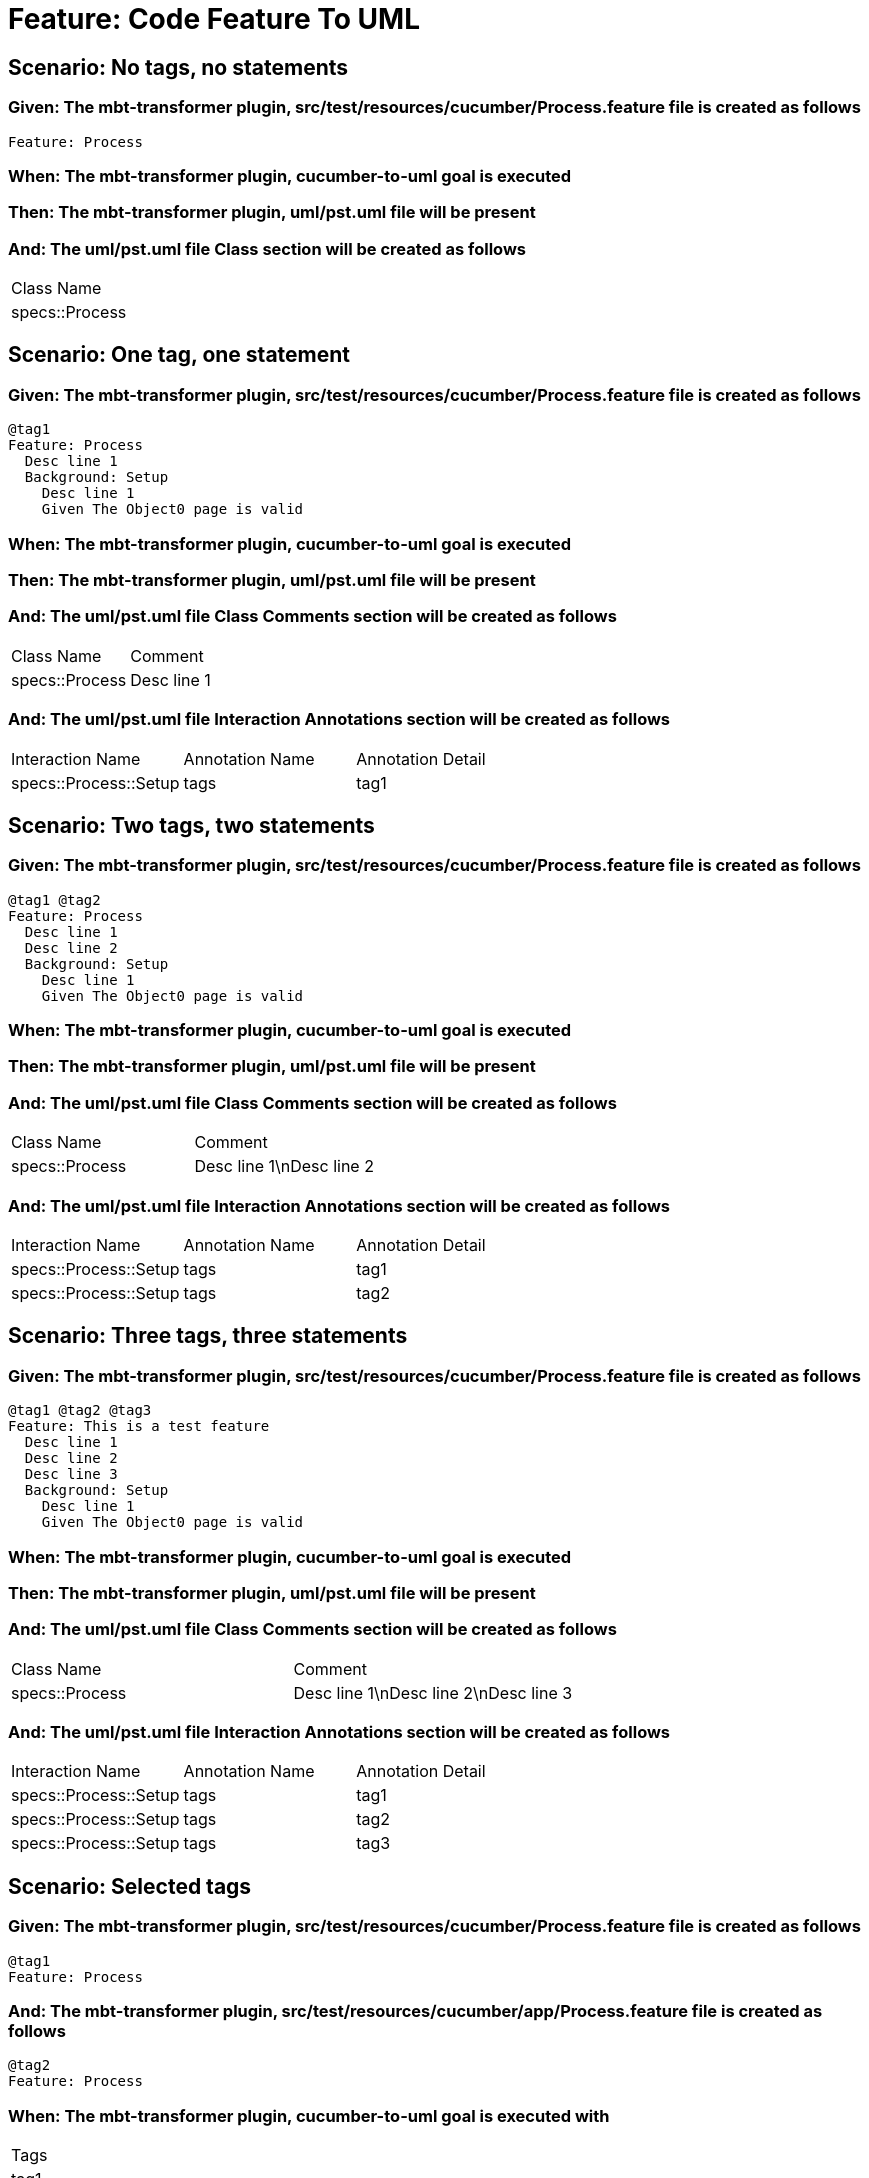 = Feature: Code Feature To UML

== Scenario: No tags, no statements

=== Given: The mbt-transformer plugin, src/test/resources/cucumber/Process.feature file is created as follows

----
Feature: Process
----

=== When: The mbt-transformer plugin, cucumber-to-uml goal is executed

=== Then: The mbt-transformer plugin, uml/pst.uml file will be present

=== And: The uml/pst.uml file Class section will be created as follows

|===
| Class Name    
| specs::Process
|===

== Scenario: One tag, one statement

=== Given: The mbt-transformer plugin, src/test/resources/cucumber/Process.feature file is created as follows

----
@tag1
Feature: Process
  Desc line 1
  Background: Setup
    Desc line 1
    Given The Object0 page is valid
----

=== When: The mbt-transformer plugin, cucumber-to-uml goal is executed

=== Then: The mbt-transformer plugin, uml/pst.uml file will be present

=== And: The uml/pst.uml file Class Comments section will be created as follows

|===
| Class Name     | Comment    
| specs::Process | Desc line 1
|===

=== And: The uml/pst.uml file Interaction Annotations section will be created as follows

|===
| Interaction Name      | Annotation Name | Annotation Detail
| specs::Process::Setup | tags            | tag1             
|===

== Scenario: Two tags, two statements

=== Given: The mbt-transformer plugin, src/test/resources/cucumber/Process.feature file is created as follows

----
@tag1 @tag2
Feature: Process
  Desc line 1
  Desc line 2
  Background: Setup
    Desc line 1
    Given The Object0 page is valid
----

=== When: The mbt-transformer plugin, cucumber-to-uml goal is executed

=== Then: The mbt-transformer plugin, uml/pst.uml file will be present

=== And: The uml/pst.uml file Class Comments section will be created as follows

|===
| Class Name     | Comment                 
| specs::Process | Desc line 1\nDesc line 2
|===

=== And: The uml/pst.uml file Interaction Annotations section will be created as follows

|===
| Interaction Name      | Annotation Name | Annotation Detail
| specs::Process::Setup | tags            | tag1             
| specs::Process::Setup | tags            | tag2             
|===

== Scenario: Three tags, three statements

=== Given: The mbt-transformer plugin, src/test/resources/cucumber/Process.feature file is created as follows

----
@tag1 @tag2 @tag3
Feature: This is a test feature
  Desc line 1
  Desc line 2
  Desc line 3
  Background: Setup
    Desc line 1
    Given The Object0 page is valid
----

=== When: The mbt-transformer plugin, cucumber-to-uml goal is executed

=== Then: The mbt-transformer plugin, uml/pst.uml file will be present

=== And: The uml/pst.uml file Class Comments section will be created as follows

|===
| Class Name     | Comment                              
| specs::Process | Desc line 1\nDesc line 2\nDesc line 3
|===

=== And: The uml/pst.uml file Interaction Annotations section will be created as follows

|===
| Interaction Name      | Annotation Name | Annotation Detail
| specs::Process::Setup | tags            | tag1             
| specs::Process::Setup | tags            | tag2             
| specs::Process::Setup | tags            | tag3             
|===

== Scenario: Selected tags

=== Given: The mbt-transformer plugin, src/test/resources/cucumber/Process.feature file is created as follows

----
@tag1
Feature: Process
----

=== And: The mbt-transformer plugin, src/test/resources/cucumber/app/Process.feature file is created as follows

----
@tag2
Feature: Process
----

=== When: The mbt-transformer plugin, cucumber-to-uml goal is executed with

|===
| Tags
| tag1
|===

=== Then: The mbt-transformer plugin, uml/pst.uml file will be present

=== And: The uml/pst.uml file Class section will be created as follows

|===
| Class Name    
| specs::Process
|===

=== And: The uml/pst.uml file Class section won't be created as follows

|===
| Class Name         
| specs::app::Process
|===

